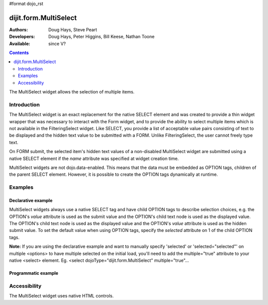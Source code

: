 #format dojo_rst

dijit.form.MultiSelect
======================

:Authors: Doug Hays, Steve Peart
:Developers: Doug Hays, Peter Higgins, Bill Keese, Nathan Toone
:Available: since V?

.. contents::
   :depth: 2

The MultiSelect widget allows the selection of multiple items.


============
Introduction
============

The MultiSelect widget is an exact replacement for the native SELECT element and was created to provide a thin widget wrapper that was necessary to interact with the Form widget, and to provide the ability to select multiple items which is not available in the FilteringSelect widget.  Like SELECT, you provide a list of acceptable value pairs consisting of text to be displayed and the hidden text value to be submitted with a FORM. Unlike FilteringSelect, the user cannot freely type text.

On FORM submit, the selected item's hidden text values of a non-disabled MultiSelect widget are submitted using a native SELECT element if the *name* attribute was specified at widget creation time.

MultiSelect widgets are not dojo.data-enabled. This means that the data must be embedded as OPTION tags, children of the parent SELECT element.  However, it is possible to create the OPTION tags dynamically at runtime.


========
Examples
========

Declarative example
-------------------

MultiSelect widgets always use a native SELECT tag and have child OPTION tags to describe selection choices, e.g. the OPTION's *value* attribute is used as the submit value and the OPTION's child text node is used as the displayed value. The OPTION's child text node is used as the displayed value and the OPTION's *value* attribute is used as the hidden submit value. To set the default value when using OPTION tags, specify the *selected* attribute on 1 of the child OPTION tags.

**Note:** If you are using the declarative example and want to manually specify 'selected' or 'selected="selected"' on multiple <options> to have multiple selected on the initial load, you'll need to add the multiple="true" attribute to your native <select> element.  Eg. <select dojoType="dijit.form.MultiSelect" multiple="true"...

.. cv-compound::

  .. cv:: javascript

    <script type="text/javascript">
      dojo.require("dijit.form.MultiSelect");
    </script>

  .. cv:: html

    <select dojoType="dijit.form.MultiSelect" id="fruit" name="fruit" size="4">
      <option value="AP">Apples</option>
      <option value="OR">Oranges</option>
      <option value="PE" selected>Pears</option>
    </select>


Programmatic example
--------------------

.. cv-compound::

  .. cv:: javascript

    <script type="text/javascript">
        dojo.require("dijit.form.MultiSelect");
        dojo.addOnLoad(function(){
                var sel = dojo.byId('dynamic');
                var n = 0;
                for(var i in dijit){
                        var c = dojo.doc.createElement('option');
                        c.innerHTML = i;
                        c.value = n++;
                        sel.appendChild(c);
                }
                new dijit.form.MultiSelect({ name: 'dynamic' }, sel);
        });
    </script>

  .. cv:: html

    <select id="dynamic"></select>
    <p><button onClick="alert(dijit.byId('dynamic').attr('value'))">Get value</button></p>


=============
Accessibility
=============

The MultiSelect widget uses native HTML controls.
